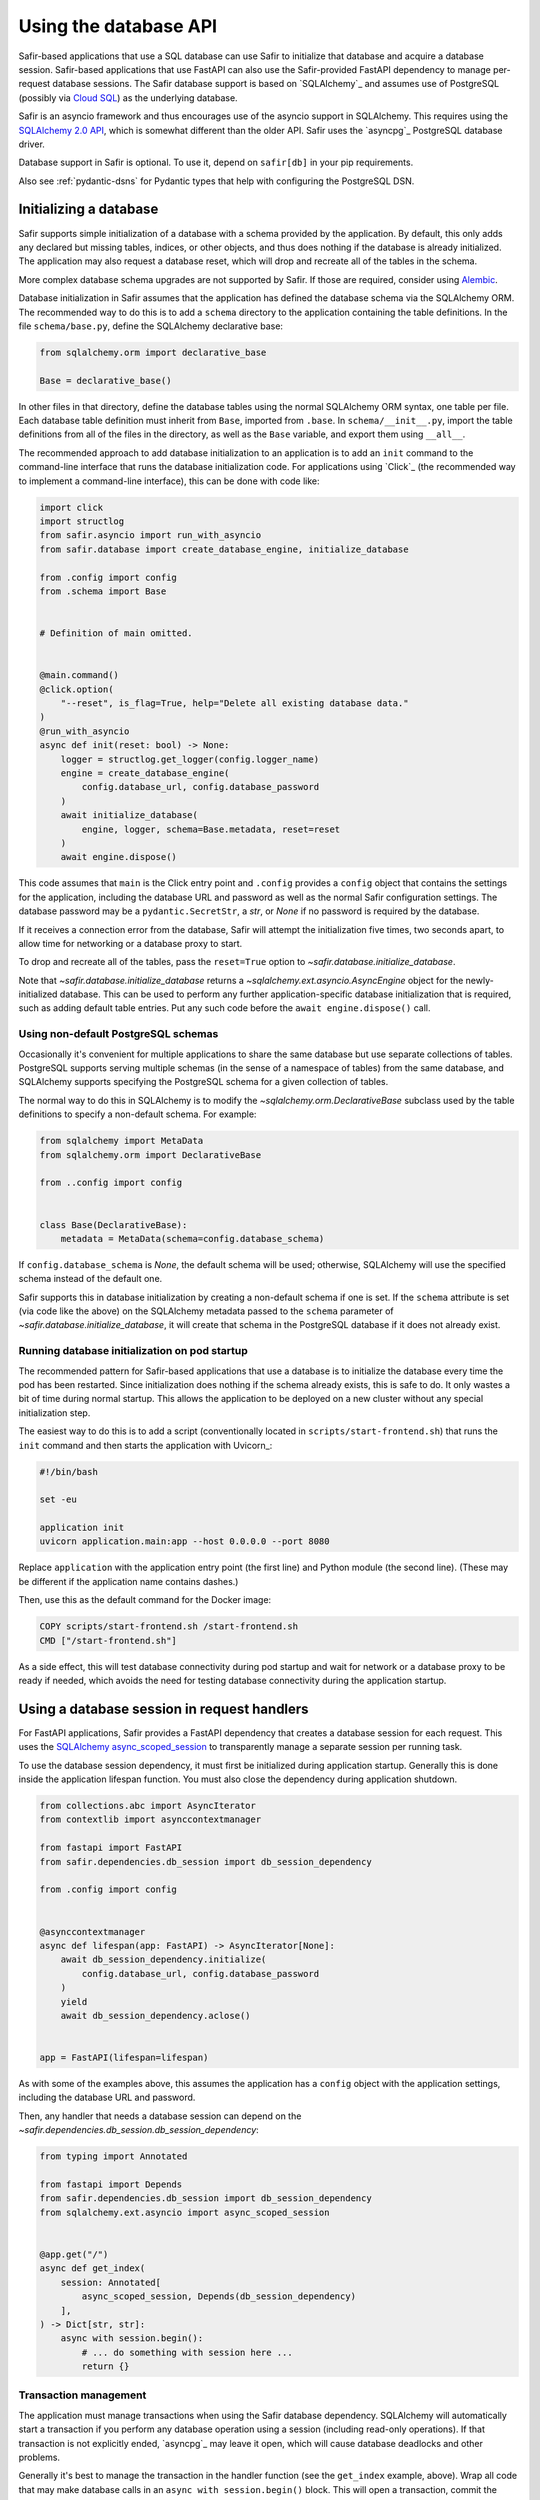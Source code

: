 ######################
Using the database API
######################

Safir-based applications that use a SQL database can use Safir to initialize that database and acquire a database session.
Safir-based applications that use FastAPI can also use the Safir-provided FastAPI dependency to manage per-request database sessions.
The Safir database support is based on `SQLAlchemy`_ and assumes use of PostgreSQL (possibly via `Cloud SQL <https://cloud.google.com/sql>`__) as the underlying database.

Safir is an asyncio framework and thus encourages use of the asyncio support in SQLAlchemy.
This requires using the `SQLAlchemy 2.0 API <https://docs.sqlalchemy.org/en/14/tutorial/index.html>`__, which is somewhat different than the older API.
Safir uses the `asyncpg`_ PostgreSQL database driver.

Database support in Safir is optional.
To use it, depend on ``safir[db]`` in your pip requirements.

Also see :ref:`pydantic-dsns` for Pydantic types that help with configuring the PostgreSQL DSN.

Initializing a database
=======================

Safir supports simple initialization of a database with a schema provided by the application.
By default, this only adds any declared but missing tables, indices, or other objects, and thus does nothing if the database is already initialized.
The application may also request a database reset, which will drop and recreate all of the tables in the schema.

More complex database schema upgrades are not supported by Safir.
If those are required, consider using `Alembic <https://alembic.sqlalchemy.org/en/latest/>`__.

Database initialization in Safir assumes that the application has defined the database schema via the SQLAlchemy ORM.
The recommended way to do this is to add a ``schema`` directory to the application containing the table definitions.
In the file ``schema/base.py``, define the SQLAlchemy declarative base:

.. code-block:: python

   from sqlalchemy.orm import declarative_base

   Base = declarative_base()

In other files in that directory, define the database tables using the normal SQLAlchemy ORM syntax, one table per file.
Each database table definition must inherit from ``Base``, imported from ``.base``.
In ``schema/__init__.py``, import the table definitions from all of the files in the directory, as well as the ``Base`` variable, and export them using ``__all__``.

The recommended approach to add database initialization to an application is to add an ``init`` command to the command-line interface that runs the database initialization code.
For applications using `Click`_ (the recommended way to implement a command-line interface), this can be done with code like:

.. code-block:: python

   import click
   import structlog
   from safir.asyncio import run_with_asyncio
   from safir.database import create_database_engine, initialize_database

   from .config import config
   from .schema import Base


   # Definition of main omitted.


   @main.command()
   @click.option(
       "--reset", is_flag=True, help="Delete all existing database data."
   )
   @run_with_asyncio
   async def init(reset: bool) -> None:
       logger = structlog.get_logger(config.logger_name)
       engine = create_database_engine(
           config.database_url, config.database_password
       )
       await initialize_database(
           engine, logger, schema=Base.metadata, reset=reset
       )
       await engine.dispose()

This code assumes that ``main`` is the Click entry point and ``.config`` provides a ``config`` object that contains the settings for the application, including the database URL and password as well as the normal Safir configuration settings.
The database password may be a ``pydantic.SecretStr``, a `str`, or `None` if no password is required by the database.

If it receives a connection error from the database, Safir will attempt the initialization five times, two seconds apart, to allow time for networking or a database proxy to start.

To drop and recreate all of the tables, pass the ``reset=True`` option to `~safir.database.initialize_database`.

Note that `~safir.database.initialize_database` returns a `~sqlalchemy.ext.asyncio.AsyncEngine` object for the newly-initialized database.
This can be used to perform any further application-specific database initialization that is required, such as adding default table entries.
Put any such code before the ``await engine.dispose()`` call.

Using non-default PostgreSQL schemas
------------------------------------

Occasionally it's convenient for multiple applications to share the same database but use separate collections of tables.
PostgreSQL supports serving multiple schemas (in the sense of a namespace of tables) from the same database, and SQLAlchemy supports specifying the PostgreSQL schema for a given collection of tables.

The normal way to do this in SQLAlchemy is to modify the `~sqlalchemy.orm.DeclarativeBase` subclass used by the table definitions to specify a non-default schema.
For example:

.. code-block:: python

   from sqlalchemy import MetaData
   from sqlalchemy.orm import DeclarativeBase

   from ..config import config


   class Base(DeclarativeBase):
       metadata = MetaData(schema=config.database_schema)

If ``config.database_schema`` is `None`, the default schema will be used; otherwise, SQLAlchemy will use the specified schema instead of the default one.

Safir supports this in database initialization by creating a non-default schema if one is set.
If the ``schema`` attribute is set (via code like the above) on the SQLAlchemy metadata passed to the ``schema`` parameter of `~safir.database.initialize_database`, it will create that schema in the PostgreSQL database if it does not already exist.

Running database initialization on pod startup
----------------------------------------------

The recommended pattern for Safir-based applications that use a database is to initialize the database every time the pod has been restarted.
Since initialization does nothing if the schema already exists, this is safe to do.
It only wastes a bit of time during normal startup.
This allows the application to be deployed on a new cluster without any special initialization step.

The easiest way to do this is to add a script (conventionally located in ``scripts/start-frontend.sh``) that runs the ``init`` command and then starts the application with Uvicorn_:

.. code-block:: sh

   #!/bin/bash

   set -eu

   application init
   uvicorn application.main:app --host 0.0.0.0 --port 8080

Replace ``application`` with the application entry point (the first line) and Python module (the second line).
(These may be different if the application name contains dashes.)

Then, use this as the default command for the Docker image:

.. code-block:: docker

   COPY scripts/start-frontend.sh /start-frontend.sh
   CMD ["/start-frontend.sh"]

As a side effect, this will test database connectivity during pod startup and wait for network or a database proxy to be ready if needed, which avoids the need for testing database connectivity during the application startup.

.. _fastapi-database-session:

Using a database session in request handlers
============================================

For FastAPI applications, Safir provides a FastAPI dependency that creates a database session for each request.
This uses the `SQLAlchemy async_scoped_session <https://docs.sqlalchemy.org/en/14/orm/extensions/asyncio.html#using-asyncio-scoped-session>`__ to transparently manage a separate session per running task.

To use the database session dependency, it must first be initialized during application startup.
Generally this is done inside the application lifespan function.
You must also close the dependency during application shutdown.

.. code-block:: python

   from collections.abc import AsyncIterator
   from contextlib import asynccontextmanager

   from fastapi import FastAPI
   from safir.dependencies.db_session import db_session_dependency

   from .config import config


   @asynccontextmanager
   async def lifespan(app: FastAPI) -> AsyncIterator[None]:
       await db_session_dependency.initialize(
           config.database_url, config.database_password
       )
       yield
       await db_session_dependency.aclose()


   app = FastAPI(lifespan=lifespan)

As with some of the examples above, this assumes the application has a ``config`` object with the application settings, including the database URL and password.

Then, any handler that needs a database session can depend on the `~safir.dependencies.db_session.db_session_dependency`:

.. code-block:: python

   from typing import Annotated

   from fastapi import Depends
   from safir.dependencies.db_session import db_session_dependency
   from sqlalchemy.ext.asyncio import async_scoped_session


   @app.get("/")
   async def get_index(
       session: Annotated[
           async_scoped_session, Depends(db_session_dependency)
       ],
   ) -> Dict[str, str]:
       async with session.begin():
           # ... do something with session here ...
           return {}

Transaction management
----------------------

The application must manage transactions when using the Safir database dependency.
SQLAlchemy will automatically start a transaction if you perform any database operation using a session (including read-only operations).
If that transaction is not explicitly ended, `asyncpg`_ may leave it open, which will cause database deadlocks and other problems.

Generally it's best to manage the transaction in the handler function (see the ``get_index`` example, above).
Wrap all code that may make database calls in an ``async with session.begin()`` block.
This will open a transaction, commit the transaction at the end of the block, and roll back the transaction if the block raises an exception.

.. note::

   Due to an as-yet-unexplained interaction with FastAPI 0.74 and later, managing the transaction inside the database session dependency does not work.
   Calling ``await session.commit()`` there, either explicitly or implicitly via a context manager, immediately fails by raising ``asyncio.CancelledError`` and the transaction is not committed or closed.

.. _database-datetime:

Handling datetimes in database tables
=====================================

When a database column is defined using the SQLAlchemy ORM using the `~sqlalchemy.types.DateTime` generic type, it cannot store a timezone.
The SQL standard type `~sqlalchemy.types.DATETIME` may include a timezone with some database backends, but it is database-specific.
It is therefore normally easier to store times in the database in UTC without timezone information.

However, `~datetime.datetime` objects in regular Python code should always be timezone-aware and use the UTC timezone.
Timezone-naive datetime objects are often interpreted as being in the local timezone, whatever that happens to be.
Keeping all datetime objects as timezone-aware in the UTC timezone will minimize surprises from unexpected timezone conversions.

This unfortunately means that the code for storing and retrieving datetime objects from the database needs a conversion layer.
`asyncpg`_ wisely declines to convert datetime objects and therefore returns timezone-naive objects from the database and raises an exception if a timezone-aware datetime object is stored in a DateTime field.
The conversion must therefore be done in the code making SQLAlchemy calls.

Safir provides `~safir.database.datetime_to_db` and `~safir.database.datetime_from_db` helper functions to convert from a timezone-aware datetime to a timezone-naive datetime suitable for storing in a DateTime column, and vice versa.
These helper functions should be used wherever DateTime columns are read or updated.
`~safir.database.datetime_to_db` ensures the provided datetime object is timezone-aware and in UTC and converts it to a timezone-naive UTC datetime for database storage.
`~safir.database.datetime_from_db` ensures the provided datetime object is either timezone-naive or in UTC and returns a timezone-aware UTC datetime object.
Both raise `ValueError` if passed datetime objects in some other timezone.
`~safir.database.datetime_to_db` also raises `ValueError` if passed a timezone-naive datetime object.
Both return `None` if passed `None`.

Here is example of reading an object from the database that includes DateTime columns:

.. code-block:: python

   from safir.database import datetime_from_db


   stmt = select(SQLJob).where(SQLJob.id == job_id)
   result = (await session.execute(stmt)).scalar_one()
   job = Job(
       job_id=job.id,
       # ...
       creation_time=datetime_from_db(job.creation_time),
       start_time=datetime_from_db(job.start_time),
       end_time=datetime_from_db(job.end_time),
       destruction_time=datetime_from_db(job.destruction_time),
       # ...
   )

Here is an example of updating a DateTime field in the database:

.. code-block:: python

   from safir.database import datetime_to_db


   async with session.begin():
       stmt = select(SQLJob).where(SQLJob.id == job_id)
       job = (await session.execute(stmt)).scalar_one()
       job.destruction_time = datetime_to_db(destruction_time)

Testing applications that use a database
========================================

The Safir database layer only supports PostgreSQL at present.
While support for SQLite could be added, testing against the database that will be used for production is usually a better strategy, since some bugs (particularly around transaction management) are sensitive to the choice of backend.
The recommended strategy for testing applications that use a database is to start a real PostgreSQL server for the tests.

To do this, modify the ``init`` target in ``Makefile`` to install ``tox-docker`` at the same time ``tox`` is installed.
Then, add the following to ``tox.ini`` to define a database container:

.. code-block:: ini

   [docker:postgres]
   image = postgres:latest
   ports =
       5432:5432/tcp
   environment =
       POSTGRES_PASSWORD = INSECURE-PASSWORD
       POSTGRES_USER = safir
       POSTGRES_DB = safir
       PGPORT = 5432
   # The healthcheck ensures that tox-docker won't run tests until the
   # container is up and the command finishes with exit code 0 (success)
   healthcheck_cmd = PGPASSWORD=$POSTGRES_PASSWORD psql  \
       --user=$POSTGRES_USER --dbname=$POSTGRES_DB       \
       --host=127.0.0.1 --quiet --no-align --tuples-only \
       -1 --command="SELECT 1"
   healthcheck_timeout = 1
   healthcheck_retries = 30
   healthcheck_interval = 1
   healthcheck_start_period = 1

Change ``POSTGRES_USER`` and ``POSTGRES_DB`` to match the name of your application.

Add a dependency on this container to your ``py`` test environment (and any other tox environments that will run ``pytest``):

.. code-block:: ini

   [testenv:py]
   # ...
   docker =
       postgres

You may want to also add this to any ``run`` test environment you have defined so that a PostgreSQL container will be started for the local development environment.

Assuming that your application uses environment variables to configure the database URL and password (the recommended approach), set those environment variables in the ``py`` test environment (and any other relevant test environments, such as ``run``):

.. code-block:: ini

   [testenv:py]
   # ...
   setenv =
       APP_DATABASE_URL = postgresql://safir@127.0.0.1/safir
       APP_DATABASE_PASSWORD = INSECURE-PASSWORD

Change the names of the environment variables to match those used by your application, and change the database user and database name to match your application if you did so in the ``[docker:postgres]`` section.

Then, initialize the database in a test fixture.
The simplest way to do this is to add a call to `~safir.database.initialize_database` to the ``app`` fixture.
For example:

.. code-block:: python

   from collections.abc import AsyncIterator

   import pytest_asyncio
   from asgi_lifespan import LifespanManager
   from fastapi import FastAPI
   from safir.database import create_database_engine, initialize_database

   from application import main
   from application.config import config
   from application.schema import Base


   @pytest_asyncio.fixture
   async def app() -> AsyncIterator[FastAPI]:
       logger = structlog.get_logger(config.logger_name)
       engine = create_database_engine(
           config.database_url, config.database_password
       )
       await initialize_database(
           engine, logger, schema=Base.metadata, reset=True
       )
       await engine.dispose()
       async with LifespanManager(main.app):
           yield main.app

This uses the ``reset`` flag to drop and recreate all database tables between each test, which ensures no test records leak from one test to the next.
If you need to preload test data into the database, do that after the call to ``initialize_database`` and before ``await engine.dispose()``, using the provided engine object.

.. warning::

   Because the tests use a single external PostgreSQL instance with a single database, tests cannot be run in parallel, or a test may see database changes from another test.
   This in turn means that plugins like `pytest-xdist <https://pypi.org/project/pytest-xdist/>`__ unfortunately cannot be used to speed up tests.

Less-used database operations
=============================

Safir provides support for some other database operations that most applications will not need, but which are helpful in some complex use cases.

.. _async-db-session:

Creating an async database session
----------------------------------

.. note::

   This section describes how to get a database session outside of a FastAPI route handler, such as for cron jobs, background processing, or other non-web-application uses.
   Most applications will use database sessions in the context of a FastAPI handler and should instead use the corresponding FastAPI dependency instead of the code below.
   See :ref:`fastapi-database-session` for more details.

To get a new async database connection, use code like the following:

.. code-block:: python

   import structlog
   from safir.database import create_async_session, create_database_engine

   from .config import config


   engine = create_database_engine(
       config.database_url, config.database_password
   )
   session = await create_async_session(engine)

   # ... use the session here ...

   await session.remove()
   await engine.dispose()

Creating the engine is separate from creating the session so that the engine can be disposed of properly, which ensures the connection pool is closed.

.. _probing-db-connection:

Probing the database connection
-------------------------------

`~safir.database.create_async_session` supports probing the database to ensure that it is accessible and the schema is set up correctly.
To do this, pass a SQL statement to execute as the ``statement`` argument to `~safir.database.create_async_session`.
This will be called with ``.limit(1)`` to test the resulting session.
When ``statement`` is provided, a `structlog`_ logger must also be provided to log any errors when trying to run the statement.

For example:

.. code-block:: python

   import structlog
   from sqlalchemy.future import select

   from .schema import User


   logger = structlog.get_logger(config.logger_name)
   stmt = select(User)
   session = await create_async_session(engine, logger, statement=stmt)

If the statement fails, it will be retried up to five times, waiting two seconds between attempts, before raising the underlying exception.
This is particularly useful for waiting for network or a database proxy to come up when a process has first started.

Setting an isolation level
--------------------------

`~safir.database.create_database_engine` and the ``initialize`` method of `~safir.dependencies.db_session.db_session_dependency` take an optional ``isolation_level`` argument that can be used to set a non-default isolation level.
If given, this parameter is passed through to the underlying SQLAlchemy engine.
See `the SQLAlchemy isolation level documentation <https://docs.sqlalchemy.org/en/14/orm/session_transaction.html#setting-transaction-isolation-levels-dbapi-autocommit>`__ for more information.

You may have to set a custom isolation level, such as ``REPEATABLE READ``, if you have multiple simultaneous database writers and need to coordinate their writes to ensure consistent results.

Be aware that most situations in which you need to set a custom isolation level will also result in valid transactions raising exceptions indicating that they need to be retried, because another writer changed the database while the transaction was in progress.
You therefore will probably need to disable transaction management for the `~safir.dependencies.db_session.db_session_dependency` by passing ``manage_transactions=False`` to the ``initialize`` method and then manage transactions directly in the code (usually inside retry loops).
